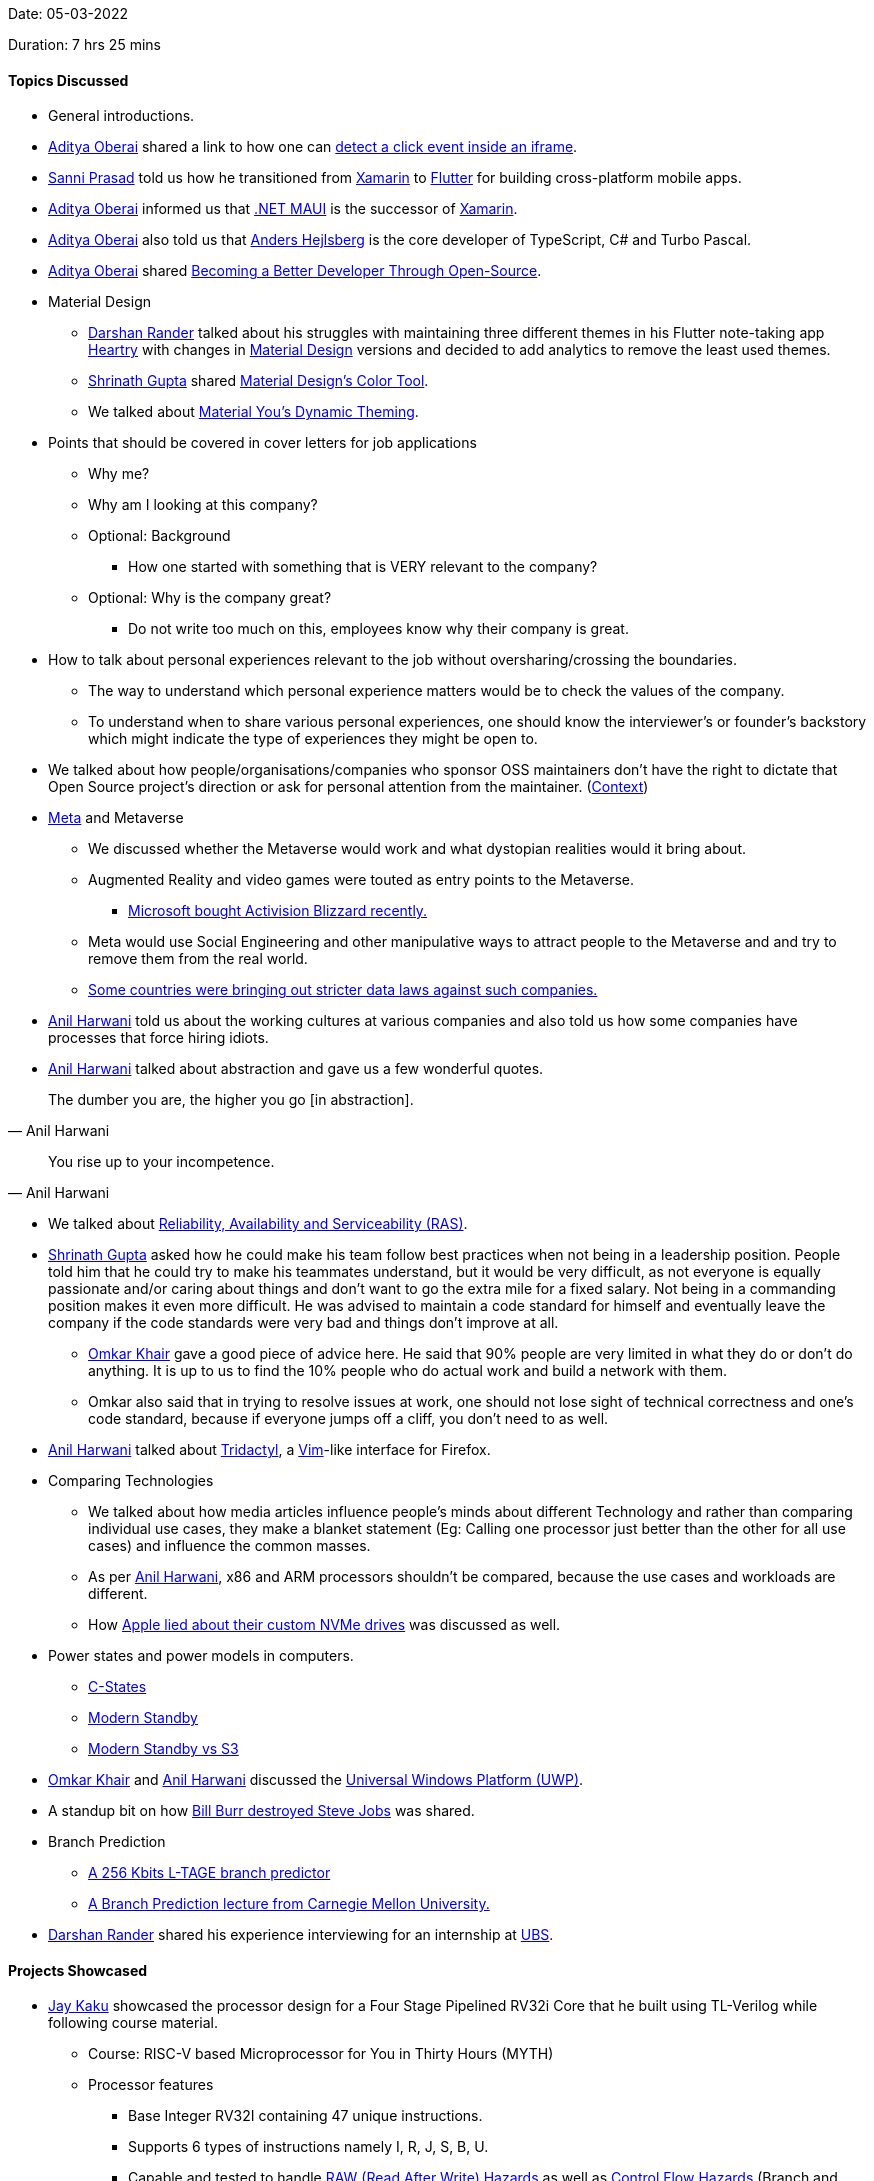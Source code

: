 Date: 05-03-2022

Duration: 7 hrs 25 mins

==== Topics Discussed

* General introductions.
* link:https://twitter.com/adityaoberai1[Aditya Oberai^] shared a link to how one can link:https://stackoverflow.com/questions/13439303/detect-click-event-inside-iframe[detect a click event inside an iframe^].
* link:https://twitter.com/prasadsunny1[Sanni Prasad^] told us how he transitioned from link:https://dotnet.microsoft.com/en-us/apps/xamarin[Xamarin^] to link:https://flutter.dev[Flutter^] for building cross-platform mobile apps.
* link:https://twitter.com/adityaoberai1[Aditya Oberai^] informed us that link:https://docs.microsoft.com/en-us/dotnet/maui/what-is-maui[.NET MAUI^] is the successor of link:https://dotnet.microsoft.com/en-us/apps/xamarin[Xamarin^].
* link:https://twitter.com/adityaoberai1[Aditya Oberai^] also told us that link:https://en.wikipedia.org/wiki/Anders_Hejlsberg[Anders Hejlsberg^] is the core developer of TypeScript, C# and Turbo Pascal.
* link:https://twitter.com/adityaoberai1[Aditya Oberai^] shared link:https://opensource101.com/becoming-a-better-developer-through-open-source[Becoming a Better Developer Through Open-Source^].
* Material Design
    ** link:https://twitter.com/SirusTweets[Darshan Rander^] talked about his struggles with maintaining three different themes in his Flutter note-taking app link:https://play.google.com/store/apps/details?id=com.darshan.heartry[Heartry^] with changes in link:https://material.io[Material Design^] versions and decided to add analytics to remove the least used themes.
    ** link:https://twitter.com/gupta_shrinath[Shrinath Gupta^] shared link:https://material.io/resources/color[Material Design's Color Tool^].
    ** We talked about link:https://www.makeuseof.com/what-is-material-you-in-android-12[Material You's Dynamic Theming^].
* Points that should be covered in cover letters for job applications
    ** Why me?
    ** Why am I looking at this company?
    ** Optional: Background
        *** How one started with something that is VERY relevant to the company?
    ** Optional: Why is the company great?
        *** Do not write too much on this, employees know why their company is great.
* How to talk about personal experiences relevant to the job without oversharing/crossing the boundaries.
    ** The way to understand which personal experience matters would be to check the values of the company.
    ** To understand when to share various personal experiences, one should know the interviewer's or founder's backstory which might indicate the type of experiences they might be open to.
* We talked about how people/organisations/companies who sponsor OSS maintainers don't have the right to dictate that Open Source project's direction or ask for personal attention from the maintainer. (link:https://twitter.com/marcan42/status/1494213855387734019[Context^])
* link:https://about.facebook.com/meta[Meta^] and Metaverse
    ** We discussed whether the Metaverse would work and what dystopian realities would it bring about.
    ** Augmented Reality and video games were touted as entry points to the Metaverse.
        *** link:https://abcnews.go.com/Business/wireStory/microsoft-buys-activision-blizzard-687-billion-82324915[Microsoft bought Activision Blizzard recently.^]
    ** Meta would use Social Engineering and other manipulative ways to attract people to the Metaverse and and try to remove them from the real world.
    ** link:https://www.livemint.com/technology/tech-news/meta-threatens-europe-exit-for-facebook-instagram-on-data-rules-11644245762358.html[Some countries were bringing out stricter data laws against such companies.]
* link:https://www.linkedin.com/in/anilharwani[Anil Harwani^] told us about the working cultures at various companies and also told us how some companies have processes that force hiring idiots.
* link:https://www.linkedin.com/in/anilharwani[Anil Harwani^] talked about abstraction and gave us a few wonderful quotes.

[quote, Anil Harwani]
The dumber you are, the higher you go [in abstraction].

[quote, Anil Harwani]
You rise up to your incompetence.

* We talked about link:https://en.wikipedia.org/wiki/Reliability,_availability_and_serviceability[Reliability, Availability and Serviceability (RAS)^].
* link:https://twitter.com/gupta_shrinath[Shrinath Gupta^] asked how he could make his team follow best practices when not being in a leadership position. People told him that he could try to make his teammates understand, but it would be very difficult, as not everyone is equally passionate and/or caring about things and don't want to go the extra mile for a fixed salary. Not being in a commanding position makes it even more difficult. He was advised to maintain a code standard for himself and eventually leave the company if the code standards were very bad and things don't improve at all.
    ** link:https://twitter.com/omtalk[Omkar Khair^] gave a good piece of advice here. He said that 90% people are very limited in what they do or don't do anything. It is up to us to find the 10% people who do actual work and build a network with them.
    ** Omkar also said that in trying to resolve issues at work, one should not lose sight of technical correctness and one's code standard, because if everyone jumps off a cliff, you don't need to as well.
* link:https://www.linkedin.com/in/anilharwani[Anil Harwani^] talked about link:https://github.com/tridactyl/tridactyl[Tridactyl^], a link:https://www.vim.org[Vim^]-like interface for Firefox.
* Comparing Technologies
    ** We talked about how media articles influence people's minds about different Technology and rather than comparing individual use cases, they make a blanket statement (Eg: Calling one processor just better than the other for all use cases) and influence the common masses.
    ** As per link:https://www.linkedin.com/in/anilharwani[Anil Harwani^], x86 and ARM processors shouldn't be compared, because the use cases and workloads are different.
    ** How link:https://twitter.com/marcan42/status/1494213855387734019[Apple lied about their custom NVMe drives^] was discussed as well.
* Power states and power models in computers.
    ** link:https://www.intel.com/content/www/us/en/develop/documentation/vtune-help/top/reference/energy-analysis-metrics-reference/c-state.html[C-States^]
    ** link:https://docs.microsoft.com/en-us/windows-hardware/design/device-experiences/modern-standby[Modern Standby^]
    ** link:https://docs.microsoft.com/en-us/windows-hardware/design/device-experiences/modern-standby-vs-s3[Modern Standby vs S3^]
* link:https://twitter.com/omtalk[Omkar Khair^] and link:https://www.linkedin.com/in/anilharwani[Anil Harwani^] discussed the link:https://docs.microsoft.com/en-us/windows/uwp/get-started/universal-application-platform-guide[Universal Windows Platform (UWP)^].
* A standup bit on how link:https://www.youtube.com/watch?v=E3s-qZsjK8I[Bill Burr destroyed Steve Jobs^] was shared.
* Branch Prediction
    ** link:https://www.irisa.fr/caps/people/seznec/L-TAGE.pdf[A 256 Kbits L-TAGE branch predictor^]
    ** link:https://www.youtube.com/watch?app=desktop&v=XkerLktFtJg[A Branch Prediction lecture from Carnegie Mellon University.^]
* link:https://twitter.com/SirusTweets[Darshan Rander^] shared his experience interviewing for an internship at link:https://www.ubs.com[UBS^].

==== Projects Showcased

* link:https://twitter.com/kaku_jay[Jay Kaku^] showcased the processor design for a Four Stage Pipelined RV32i Core that he built using TL-Verilog while following course material.
    ** Course: RISC-V based Microprocessor for You in Thirty Hours (MYTH)
    ** Processor features
        *** Base Integer RV32I containing 47 unique instructions.
        *** Supports 6 types of instructions namely I, R, J, S, B, U.
        *** Capable and tested to handle link:https://www.geeksforgeeks.org/data-hazards-and-its-handling-methods[RAW (Read After Write) Hazards^] as well as link:https://www.cs.umd.edu/~meesh/cmsc411/CourseResources/CA-online/chapter/handling-control-hazards/index.html[Control Flow Hazards^] (Branch and Jumps instructions).
    ** link:https://github.com/JayKaku/RISC-V_MYTH_Workshop[GitHub repository^]
        *** The README.md in the repository has a lot of the necessary explanations.
* link:https://twitter.com/harshgkapadia[Harsh Kapadia^] showcased updates to _Git Graph_, a visualizer for the Directed Acyclic Graph that Git creates to connect Commit, Tree and Blob objects internally.
	** link:https://harshkapadia2.github.io/git-graph[Web app^]
	** link:https://github.com/HarshKapadia2/git-graph[GitHub repository^]
